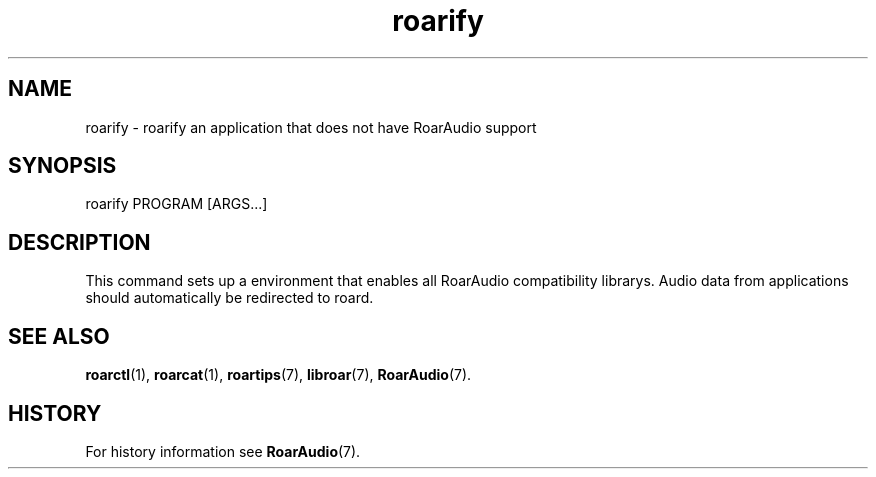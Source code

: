 .\" roard.1:

.TH "roarify" "1" "April 2009" "RoarAudio" "User Commands"

.SH NAME

roarify \- roarify an application that does not have RoarAudio support

.SH SYNOPSIS

roarify PROGRAM [ARGS...]

.SH "DESCRIPTION"
This command sets up a environment that enables all RoarAudio compatibility librarys.
Audio data from applications should automatically be redirected to roard. 

.SH "SEE ALSO"
\fBroarctl\fR(1),
\fBroarcat\fR(1),
\fBroartips\fR(7),
\fBlibroar\fR(7),
\fBRoarAudio\fR(7).

.SH "HISTORY"

For history information see \fBRoarAudio\fR(7).

.\" ll
